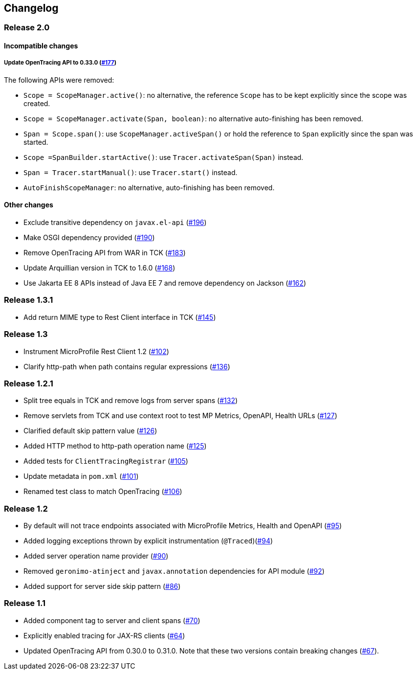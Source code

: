 //
// Copyright (c) 2018 Eclipse Microprofile Contributors:
// Mark Struberg
//
// Licensed under the Apache License, Version 2.0 (the "License");
// you may not use this file except in compliance with the License.
// You may obtain a copy of the License at
//
//     http://www.apache.org/licenses/LICENSE-2.0
//
// Unless required by applicable law or agreed to in writing, software
// distributed under the License is distributed on an "AS IS" BASIS,
// WITHOUT WARRANTIES OR CONDITIONS OF ANY KIND, either express or implied.
// See the License for the specific language governing permissions and
// limitations under the License.
//

== Changelog

:numbered!:

=== Release 2.0

==== Incompatible changes

===== Update OpenTracing API to 0.33.0 (https://github.com/eclipse/microprofile-opentracing/pull/177[#177])

The following APIs were removed:

* `Scope = ScopeManager.active()`: no alternative, the reference `Scope` has to be kept explicitly since the scope was created.
* `Scope = ScopeManager.activate(Span, boolean)`: no alternative auto-finishing has been removed.
* `Span = Scope.span()`: use `ScopeManager.activeSpan()` or hold the reference to `Span` explicitly since the span was started.
* `Scope =SpanBuilder.startActive()`: use `Tracer.activateSpan(Span)` instead.
* `Span = Tracer.startManual()`: use `Tracer.start()` instead.
* `AutoFinishScopeManager`: no alternative, auto-finishing has been removed.

==== Other changes

* Exclude transitive dependency on `javax.el-api` (https://github.com/eclipse/microprofile-opentracing/pull/196[#196])
* Make OSGI dependency provided (https://github.com/eclipse/microprofile-opentracing/pull/190[#190])
* Remove OpenTracing API from WAR in TCK (https://github.com/eclipse/microprofile-opentracing/pull/183[#183])
* Update Arquillian version in TCK to 1.6.0 (https://github.com/eclipse/microprofile-opentracing/pull/168[#168])
* Use Jakarta EE 8 APIs instead of Java EE 7 and remove dependency on Jackson (https://github.com/eclipse/microprofile-opentracing/pull/162[#162])

=== Release 1.3.1

* Add return MIME type to Rest Client interface in TCK (https://github.com/eclipse/microprofile-opentracing/pull/145[#145])

=== Release 1.3

* Instrument MicroProfile Rest Client 1.2 (https://github.com/eclipse/microprofile-opentracing/pull/102[#102])
* Clarify http-path when path contains regular expressions (https://github.com/eclipse/microprofile-opentracing/pull/136[#136])

=== Release 1.2.1

* Split tree equals in TCK and remove logs from server spans (https://github.com/eclipse/microprofile-opentracing/pull/132[#132])
* Remove servlets from TCK and use context root to test MP Metrics, OpenAPI, Health URLs (https://github.com/eclipse/microprofile-opentracing/pull/127[#127])
* Clarified default skip pattern value (https://github.com/eclipse/microprofile-opentracing/pull/126[#126])
* Added HTTP method to http-path operation name (https://github.com/eclipse/microprofile-opentracing/pull/125[#125])
* Added tests for `ClientTracingRegistrar` (https://github.com/eclipse/microprofile-opentracing/pull/105[#105])
* Update metadata in `pom.xml` (https://github.com/eclipse/microprofile-opentracing/pull/101[#101])
* Renamed test class to match OpenTracing (https://github.com/eclipse/microprofile-opentracing/pull/106[#106])

=== Release 1.2

* By default will not trace endpoints associated with MicroProfile Metrics, Health and OpenAPI (https://github.com/eclipse/microprofile-opentracing/pull/95[#95])
* Added logging exceptions thrown by explicit instrumentation (`@Traced`)(https://github.com/eclipse/microprofile-opentracing/pull/94[#94])
* Added server operation name provider (https://github.com/eclipse/microprofile-opentracing/pull/90[#90])
* Removed `geronimo-atinject` and `javax.annotation` dependencies for API module (https://github.com/eclipse/microprofile-opentracing/pull/92[#92])
* Added support for server side skip pattern (https://github.com/eclipse/microprofile-opentracing/pull/86[#86])

=== Release 1.1

* Added component tag to server and client spans (https://github.com/eclipse/microprofile-opentracing/pull/70[#70])
* Explicitly enabled tracing for JAX-RS clients (https://github.com/eclipse/microprofile-opentracing/pull/64[#64])
* Updated OpenTracing API from 0.30.0 to 0.31.0. Note that these two versions contain breaking changes (https://github.com/eclipse/microprofile-opentracing/pull/67[#67]).

:numbered:
